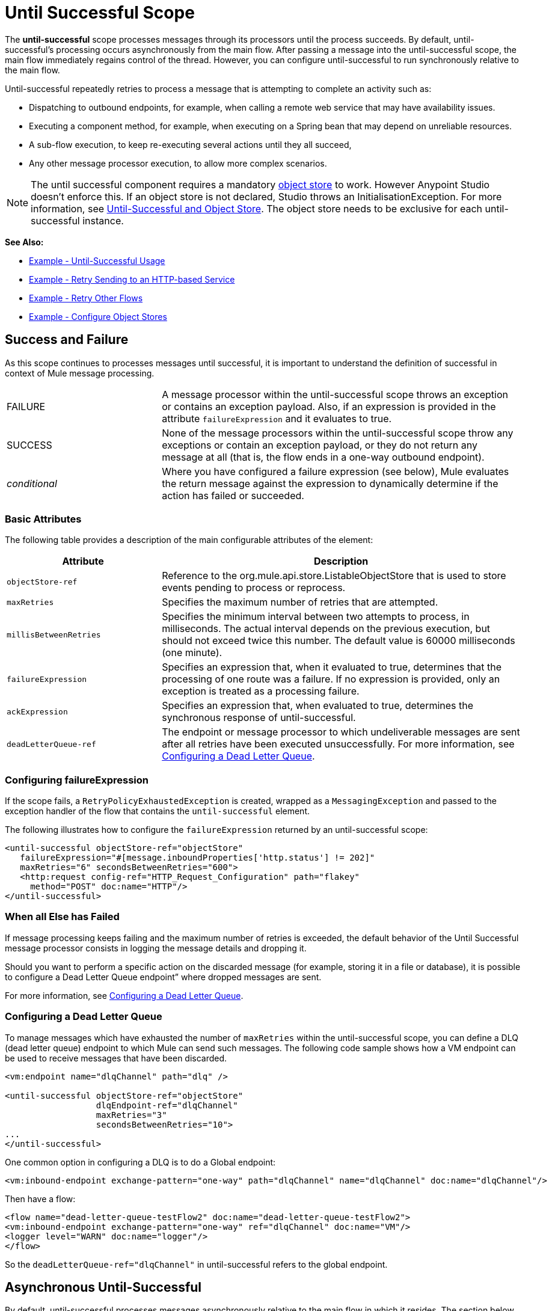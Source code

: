 = Until Successful Scope
:keywords: anypoint studio, studio, mule, until successful, reattempts, retry

The *until-successful* scope processes messages through its processors until the process succeeds. By default, until-successful's processing occurs asynchronously from the main flow. After passing a message into the until-successful scope, the main flow immediately regains control of the thread. However, you can configure until-successful to run synchronously relative to the main flow.

Until-successful repeatedly retries to process a message that is attempting to complete an activity such as:

* Dispatching to outbound endpoints, for example, when calling a remote web service that may have availability issues.
* Executing a component method, for example, when executing on a Spring bean that may depend on unreliable resources.
* A sub-flow execution, to keep re-executing several actions until they all succeed,
* Any other message processor execution, to allow more complex scenarios.

NOTE: The until successful component requires a mandatory link:/mule-user-guide/v/3.8/mule-object-stores[object store] to work. However Anypoint Studio doesn't enforce this. If an object store is not declared, Studio throws an InitialisationException. For more information, see <<Until-Successful and Object Store>>. The object store needs to be exclusive for each until-successful instance.

*See Also:*

* <<Example - Until-Successful Usage>>
* <<Example - Retry Sending to an HTTP-based Service>>
* <<Example - Retry Other Flows>>
* <<Example - Configure Object Stores>>

== Success and Failure

As this scope continues to processes messages until successful, it is important to understand the definition of successful in context of Mule message processing.

[cols="30a,70a"]
|===
|FAILURE |A message processor within the until-successful scope throws an exception or contains an exception payload. Also, if an expression is provided in the attribute `failureExpression` and it evaluates to true.
|SUCCESS |None of the message processors within the until-successful scope throw any exceptions or contain an exception payload, or they do not return any message at all (that is, the flow ends in a one-way outbound endpoint).
|_conditional_ |Where you have configured a failure expression (see below), Mule evaluates the return message against the expression to dynamically determine if the action has failed or succeeded.
|===

=== Basic Attributes

The following table provides a description of the main configurable attributes of the element:

[%header,cols="30a,70a"]
|===
|Attribute |Description
|`objectStore-ref` |Reference to the org.mule.api.store.ListableObjectStore that is used to store events pending to process or reprocess.
|`maxRetries` |Specifies the maximum number of retries that are attempted.
|`millisBetweenRetries` |Specifies the minimum interval between two attempts to process, in milliseconds. The actual interval depends on the previous execution, but should not exceed twice this number. The default value is 60000 milliseconds (one minute).
|`failureExpression` |Specifies an expression that, when it evaluated to true, determines that the processing of one route was a failure. If no expression is provided, only an exception is treated as a processing failure.
|`ackExpression` |Specifies an expression that, when evaluated to true, determines the synchronous response of until-successful.
|`deadLetterQueue-ref` |The endpoint or message processor to which undeliverable messages are sent after all retries have been executed unsuccessfully. For more information, see <<Configuring a Dead Letter Queue>>.
|===

=== Configuring failureExpression

If the scope fails, a `RetryPolicyExhaustedException` is created, wrapped as a `MessagingException` and passed to the exception handler of the flow that contains the `until-successful` element.

The following illustrates how to configure the `failureExpression` returned by an until-successful scope:

[source, xml, linenums]
----
<until-successful objectStore-ref="objectStore"
   failureExpression="#[message.inboundProperties['http.status'] != 202]"
   maxRetries="6" secondsBetweenRetries="600">
   <http:request config-ref="HTTP_Request_Configuration" path="flakey"
     method="POST" doc:name="HTTP"/>
</until-successful>
----

=== When all Else has Failed

If message processing keeps failing and the maximum number of retries is exceeded, the default behavior of the Until Successful message processor consists in logging the message details and dropping it.

Should you want to perform a specific action on the discarded message (for example, storing it in a file or database), it is possible to configure a Dead Letter Queue endpoint” where dropped messages are sent.

For more information, see <<Configuring a Dead Letter Queue>>.

=== Configuring a Dead Letter Queue

To manage messages which have exhausted the number of `maxRetries` within the until-successful scope, you can define a DLQ (dead letter queue) endpoint to which Mule can send such messages. The following code sample shows how a VM endpoint can be used to receive messages that have been discarded.

[source, xml, linenums]
----
<vm:endpoint name="dlqChannel" path="dlq" />

<until-successful objectStore-ref="objectStore"
                  dlqEndpoint-ref="dlqChannel"
                  maxRetries="3"
                  secondsBetweenRetries="10">
...
</until-successful>
----

One common option in configuring a DLQ is to do a Global endpoint:

[source,xml,linenums]
----
<vm:inbound-endpoint exchange-pattern="one-way" path="dlqChannel" name="dlqChannel" doc:name="dlqChannel"/>
----

Then have a flow:

[source,xml,linenums]
----
<flow name="dead-letter-queue-testFlow2" doc:name="dead-letter-queue-testFlow2">
<vm:inbound-endpoint exchange-pattern="one-way" ref="dlqChannel" doc:name="VM"/>
<logger level="WARN" doc:name="logger"/>
</flow>
----

So the `deadLetterQueue-ref="dlqChannel"` in until-successful refers to the global endpoint.

== Asynchronous Until-Successful

By default, until-successful processes messages asynchronously relative to the main flow in which it resides. The section below describe configurations you can customize in your asynchronous until-successful.

=== Until-Successful and Object Store

This message processor needs a `ListableObjectStore` instance in order to persist messages pending (re)processing. For an example of `ListableObjectStore`, see xref:xmlexample[XML Example].

There are several implementations available in Mule, including the following:

* `DefaultInMemoryObjectStore` - Default in-memory store
* `DefaultPersistentObjectStore` - Default persistent store
* `FileObjectStore` - File-based store
* `QueuePersistenceObjectStore` - Global queue store
* `SimpleMemoryObjectStore` - In-memory store

See link:/mule-user-guide/v/3.8/mule-object-stores[Mule Object Stores] for further information about object stores in Mule. The following code sample illustrates how to configure an in-memory store:

[source, xml]
----
<spring:bean id="objectStore" class="org.mule.util.store.SimpleMemoryObjectStore" />
----

=== Customizing the Threading Profile of Asynchronous Until-Successful

This feature enables you to customize the threading profile of an asynchronous until-successful scope. 

[tabs]
------
[tab,title="Studio Visual Editor"]
....

*Note*: For an example of using *Until-Successful* in Anypoint Studio see the xref:xmlexample[XML Example] and the canvas flow thereafter.

To customize the threading profile:

. In the *Properties Editor* of the *Until Successful Scope* in your flow, click to access the *Threading* tab.
. Click to select the *Configure threading profile* radio button.
. Enter values in the threading profile fields to customize the threading behavior. In this example, *Pool Exhausted Action* is set to WAIT and all other fields are left empty:
+
image:configure_threading.png[Configure Threading Profile]
+
[%header,cols="30a,70a"]
|===
|Attribute |Description
|*Max Buffer Size* |Determines how many requests are queued when the pool is at maximum usage capacity and the pool exhausted action is WAIT. The buffer is used as an overflow.

*Type*: Integer +
*Required*: No
|*Max Active Threads* |The maximum number of threads to use.

*Type*: Integer +
*Required*: No
|*Max Idle Threads* |he maximum number of idle or inactive threads that can be in the pool before they are destroyed.

*Type*: Integer +
*Required*: No
|*Pool Exhausted Action* |When the maximum pool size or queue size is bounded, this value determines how to handle incoming tasks.

Possible values are:

* WAIT - Wait until a thread becomes available; don't use this value if the minimum number of threads is zero, in which case a thread may never become available.
* DISCARD - Throw away the current request and return.
* DISCARD_OLDEST - Throw away the oldest request and return.
* ABORT - Throw a RuntimeException.
* RUN - (Default). The thread that makes an execute request runs the task itself, which helps guard against lockup.

*Type*: String +
*Required*: No
|*Thread TTL* |Determines how long an inactive thread is kept in the pool before being discarded.

*Type*: Integer +
*Required*: No
|*Thread Wait Timeout* |How long to wait in milliseconds when the pool exhausted action is WAIT. If the value is negative, it waits indefinitely.

*Type*: Integer +
*Required*: No
|===
+
*Notes:*
+
* Any `BlockingQueue` may be used to transfer and hold submitted tasks. The use of this queue interacts with pool sizing:
** If fewer than `corePoolSize` threads are running, the Executor always prefers adding a new thread rather than queuing.
** If `corePoolSize` or more threads are running, the Executor always prefers queuing a request rather than adding a new thread.*
** If a request cannot be queued, a new thread is created unless this would exceed `maximumPoolSize`, in which case, the task is rejected.
* If you configure a threading profile with `poolExhaustedAction=WAIT` and a `maxBufferSize` of a positive value, the thread pool does not grow from `maxThreadsIdle (corePoolSize)` towards `maxThreadsActive (maxPoolSize)` _unless_ the queue is completely filled up.

....
[tab,title="XML Editor or Standalone"]
....

To the until-successful element, add child element `threading-profile`. Configure the attributes of the child element according to the table below.

[source, xml, linenums]
----
<until-successful>
     <threading-profile maxThreadsActive="1" maxThreadsIdle="1" poolExhaustedAction="RUN"/>
     <set-payload/>
<until-successful>
----

[%header,cols="30a,70a"]
|===
|Attribute |Description
|*maxBufferSize* |Determines how many requests are queued when the pool is at maximum usage capacity and the pool exhausted action is WAIT. The buffer is used as an overflow.

*Type*: Integer +
*Required*: No
|*maxThreadsActive* |The maximum number of threads to use.

*Type*: Integer +
*Required*: No
|*maxThreadsIdle* |The maximum number of idle or inactive threads that can be in the pool before they are destroyed.

*Type*: Integer +
*Required*: No
|*poolExhaustedAction* |When the maximum pool size or queue size is bounded, this value determines how to handle incoming tasks.

Possible values are:

* WAIT - Wait until a thread becomes available; don't use this value if the minimum number of threads is zero, in which case a thread may never become available.
* DISCARD - Throw away the current request and return.
* DISCARD_OLDEST - Throw away the oldest request and return.
* ABORT - Throw a RuntimeException.
* RUN - (Default). The thread making the execute request runs the task itself, which helps guard against lockup.

*Type*: String +
*Required*: No
|*threadTTL* |Determines how long an inactive thread is kept in the pool before being discarded.

*Type*: Integer +
*Required*: No
|*threadWaitTimeout* |How long to wait in milliseconds when the pool exhausted action is WAIT. If the value is negative, it waits indefinitely.

*Type*: Integer +
*Required*: No
|===
+
*Notes*:
*
* Any `BlockingQueue` may be used to transfer and hold submitted tasks. The use of this queue interacts with pool sizing:
** If fewer than `corePoolSize` threads are running, the Executor always prefers adding a new thread rather than queuing.
** *If `corePoolSize` or more threads are running, the Executor always prefers queuing a request rather than adding a new thread.*
** If a request cannot be queued, a new thread is created unless this would exceed `maximumPoolSize`, in which case, the task is rejected.
* If you configure a threading profile with `poolExhaustedAction=WAIT` and a `maxBufferSize` of a positive value, the thread pool does not grow from `maxThreadsIdle (corePoolSize)` towards `maxThreadsActive (maxPoolSize)` _unless_ the queue is completely filled up.

....
------

== Synchronous Until-Successful

Out of the box, the Until-Successful Scope processes messages asynchronously. After passing a message into the until-successful scope, the main flow immediately regains control of the thread thus prohibiting any returned response from the processing activities which occur within the scope. 

However, in some situations, you may need until-successful to process messages synchronously so that the main flow waits for processing within the scope to complete before continuing processing. To address these needs, the Mule enables you to configure the scope to process messages synchronously.

When set to process message synchronously, until-successful executes within the thread of the main flow, then returns the result scope's processing on the same thread. 

[tabs]
------
[tab,title="Studio Visual Editor"]
....

In the *Threading* tab of the Until Successful's *Properties Editor*, click to select *Synchronous*.

image:until_successful.png[image]

....
[tab,title="XML Editor or Standalone"]
....

To the until-successful element, add the `synchronous` attribute with the value set to `true`.

[source, xml, linenums]
----
<until-successful synchronous="true">
     <set-payload/>
</until-successful>
----

....
------

When set to process synchronously, the until-successful scope does not accept the configuration of the following child element and attributes:

* `threading-profile` - Synchronous until-successful does not need a ThreadPool.
* `objectStore-ref` - Synchronous until-successful is not required to persist messages between retries.
* `deadLetterQueue-ref` - When the retry count is exhausted, Mule executes the exception strategy.

== Example - Until-Successful Usage

[source, xml, linenums]
----
<until-successful objectStore-ref="objectStore" maxRetries="5" secondsBetweenRetries="60" doc:name="Until Successful">
    <http:request config-ref="HTTP_Request_Configuration" path="submit" method="POST" doc:name="HTTP"/>
</until-successful>
----

== Example - Retry Sending to an HTTP-based Service

This example demonstrates how to retry sending to an HTTP-based service until success:

[source,xml,linenums]
----
<?xml version="1.0" encoding="UTF-8"?>

<mule xmlns:vm="http://www.mulesoft.org/schema/mule/vm"
	xmlns:http="http://www.mulesoft.org/schema/mule/http"
	xmlns:tracking="http://www.mulesoft.org/schema/mule/ee/tracking"
	xmlns="http://www.mulesoft.org/schema/mule/core"
	xmlns:doc="http://www.mulesoft.org/schema/mule/documentation"
	xmlns:spring="http://www.springframework.org/schema/beans"
	xmlns:xsi="http://www.w3.org/2001/XMLSchema-instance"
	xsi:schemaLocation="http://www.springframework.org/schema/beans
	http://www.springframework.org/schema/beans/spring-beans-current.xsd
	http://www.mulesoft.org/schema/mule/core
	http://www.mulesoft.org/schema/mule/core/current/mule.xsd
	http://www.mulesoft.org/schema/mule/http
	http://www.mulesoft.org/schema/mule/http/current/mule-http.xsd
	http://www.mulesoft.org/schema/mule/ee/tracking
	http://www.mulesoft.org/schema/mule/ee/tracking/current/mule-tracking-ee.xsd
	http://www.mulesoft.org/schema/mule/vm
	http://www.mulesoft.org/schema/mule/vm/current/mule-vm.xsd">
    <http:request-config name="HTTP_Request_Configuration"
    	host="http://acme.com/api/flakey" port="8082"
    	doc:name="HTTP Request Configuration"/>
    <spring:bean id="objectStore"
    	class="org.mule.util.store.SimpleMemoryObjectStore" />
    <flow name="retrying-http-bridge">
        <vm:inbound-endpoint exchange-pattern="one-way"
        	path="acme-bridge" doc:name="VM"/>
        <until-successful objectStore-ref="objectStore" maxRetries="5"
        	failureExpression="#[header:INBOUND:http.status != 202]"
        	doc:name="Until Successful">
            <http:request config-ref="HTTP_Request_Configuration"
            	path="/" method="POST" doc:name="HTTP"/>
        </until-successful>
    </flow>
</mule>
----

The Until Successful message processor relies on Mule ObjectStore for persisting the events it processes. In this example, we use an in-memory implementation: a persistent implementation would be required in order to ensure that nothing gets lost in case of a restart or crash.

This example retries every 10 minutes for an hour. Afterwards, the message is discarded.

This example interacts synchronously (request-response) with the outbound HTTP endpoint to ensure the remote web service correctly accepted the POSTed message (that is that it replied with a 202 status code).

== Example - Retry Other Flows

The following example shows that other flows can be retried the same way:

[source,xml,linenums]
----
<flow name="subflow-retrier">
    <vm:inbound-endpoint path="signup"
        exchange-pattern="request-response"/>
    <until-successful objectStore-ref="objectStore"
        ackExpression="#[message:correlationId]"
        maxRetries="3"
        secondsBetweenRetries="10">
        <flow-ref name="signup-flow" />
    </until-successful>
</flow>
----

Notice how the Until Successful message processor has been configured to synchronously acknowledge it has accepted the inbound event for processing by returning the current message correlation ID. Sending to the “signup” VM endpoint  therefore returns the correlation ID of the message whose processing by the sub-flow named “signup-flow” is tried (and retried).

[[xmlexample]]
== Example - Configure Object Stores

The following example demonstrates how to configure object stores in the following three situations:

. link:/mule-user-guide/v/3.8/idempotent-filter[idempotent filter] with an in-memory object store
. idempotent filter with a persistent object store
. Until a successful scope occurs with an in-memory object store

[source, xml, linenums]
----
<?xml version="1.0" encoding="UTF-8"?>
<mule xmlns:http="http://www.mulesoft.org/schema/mule/http" xmlns="http://www.mulesoft.org/schema/mule/core" xmlns:doc="http://www.mulesoft.org/schema/mule/documentation" xmlns:spring="http://www.springframework.org/schema/beans" xmlns:xsi="http://www.w3.org/2001/XMLSchema-instance" xsi:schemaLocation="http://www.springframework.org/schema/beans http://www.springframework.org/schema/beans/spring-beans-current.xsd http://www.mulesoft.org/schema/mule/core http://www.mulesoft.org/schema/mule/core/current/mule.xsd http://www.mulesoft.org/schema/mule/http http://www.mulesoft.org/schema/mule/http/current/mule-http.xsd"> 
 
<!-- Global object store definition for a Listable Object Store, used in Flow 3 below. -->
 
    <spring:beans>
        <spring:bean id="myListableObjectStore" class="org.mule.util.store.SimpleMemoryObjectStore"/>
    </spring:beans>
 
    <http:listener-config name="HTTP_Listener_Configuration" host="localhost" port="8081" doc:name="HTTP Listener Configuration"/>
 
<!--  Idempotent Filter with In Memory Object Store -->
 
    <flow name="Flow1_idempotentWithInMemoryStore" doc:name="Flow1_idempotentWithInMemoryStore">
        <http:listener config-ref="HTTP_Listener_Configuration" path="idempotentInMemory" doc:name="HTTP"/>
        <idempotent-message-filter idExpression="#[message.payload]" throwOnUnaccepted="true" storePrefix="Idempotent_Message" doc:name="Idempotent Message">
            <in-memory-store name="myInMemoryObjectStore" entryTTL="120" expirationInterval="3600" maxEntries="60000" />
        </idempotent-message-filter>
        <set-payload value="YAY!" doc:name="Set Payload" />
        <catch-exception-strategy doc:name="Catch Exception Strategy">
            <set-payload value="NAY!" doc:name="Set Payload" />
        </catch-exception-strategy>
    </flow>

<!--  Idempotent Filter with Persistent File Store -->
 
    <flow name="Flow2_idempotentWithTextFileStore" doc:name="Flow2_idempotentWithTextFileStore">
        <http:listener config-ref="HTTP_Listener_Configuration" path="idempotentTextFile" doc:name="HTTP"/>
        <idempotent-message-filter idExpression="#[message.payload]" throwOnUnaccepted="true" storePrefix="Idempotent_Message" doc:name="Idempotent Message">
            <simple-text-file-store name="mySimpleTextFileStore"                directory="#[server.tmpDir + '/objectstore']" entryTTL="120" expirationInterval="3600" maxEntries="60000" />
        </idempotent-message-filter>
        <set-payload value="YAY!" doc:name="Set Payload" />
        <catch-exception-strategy doc:name="Catch Exception Strategy">
            <set-payload value="NAY!" doc:name="Set Payload" />
        </catch-exception-strategy>
    </flow>

<!--  Until Successful Scope with In Memory Object Store -->
 
    <flow name="Flow3_UntilSuccessfulWithListableObjectStore" doc:name="UntilSuccessfulWithListableObjectStore">
        <http:listener config-ref="HTTP_Listener_Configuration" path="hey" doc:name="HTTP"/>
        <until-successful objectStore-ref="myListableObjectStore" maxRetries="15" secondsBetweenRetries="1" doc:name="Until Successful">
            <processor-chain doc:name="Processor Chain">
                <message-filter throwOnUnaccepted="true">
                    <expression-filter expression="return Math.random() &lt; 0.1" doc:name="Expression" />
                </message-filter>
                <logger message="This eventually happens." doc:name="Logger" />
            </processor-chain>
        </until-successful>
        <set-payload value="Completed" doc:name="Set Payload" />
    </flow>
 
</mule>
----

Anypoint Studio canvas flows for this example:

image:until-successful-xml-example-pt1.png[until-successful-xml-example-pt1]

image:until-successful-xml-example-pt2.png[until-successful-xml-example-pt2]

== See Also

* Learn more about link:/mule-user-guide/v/3.8/tuning-performance[Tuning Performance] in Mule.
* Learn more about link:/mule-user-guide/v/3.8/scopes[Scopes] in Mule in general.
* Learn more about link:/mule-user-guide/v/3.8/flows-and-subflows[Flows and Subflows]




